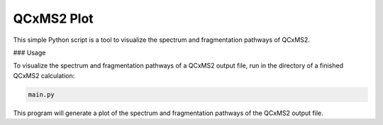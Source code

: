 QCxMS2 Plot
========================

This simple Python script is a tool to visualize the spectrum and fragmentation pathways of QCxMS2. 


### Usage

To visualize the spectrum and fragmentation pathways of a QCxMS2 output file, run in the directory of a finished QCxMS2 calculation:

.. code::
        
        main.py  

This program will generate a plot of the spectrum and fragmentation pathways of the QCxMS2 output file.
